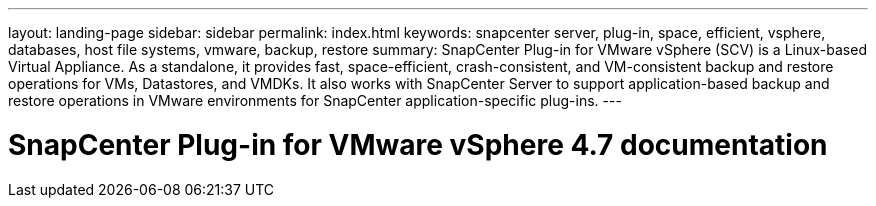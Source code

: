 ---
layout: landing-page
sidebar: sidebar
permalink: index.html
keywords: snapcenter server, plug-in, space, efficient, vsphere, databases, host file systems, vmware, backup, restore
summary: SnapCenter Plug-in for VMware vSphere (SCV) is a Linux-based Virtual Appliance. As a standalone, it provides fast, space-efficient, crash-consistent, and VM-consistent backup and restore operations for VMs, Datastores, and VMDKs. It also works with SnapCenter Server to support application-based backup and restore operations in VMware environments for SnapCenter application-specific plug-ins.
---

= SnapCenter Plug-in for VMware vSphere 4.7 documentation
:hardbreaks:
:nofooter:
:icons: font
:linkattrs:
:imagesdir: ./media/
